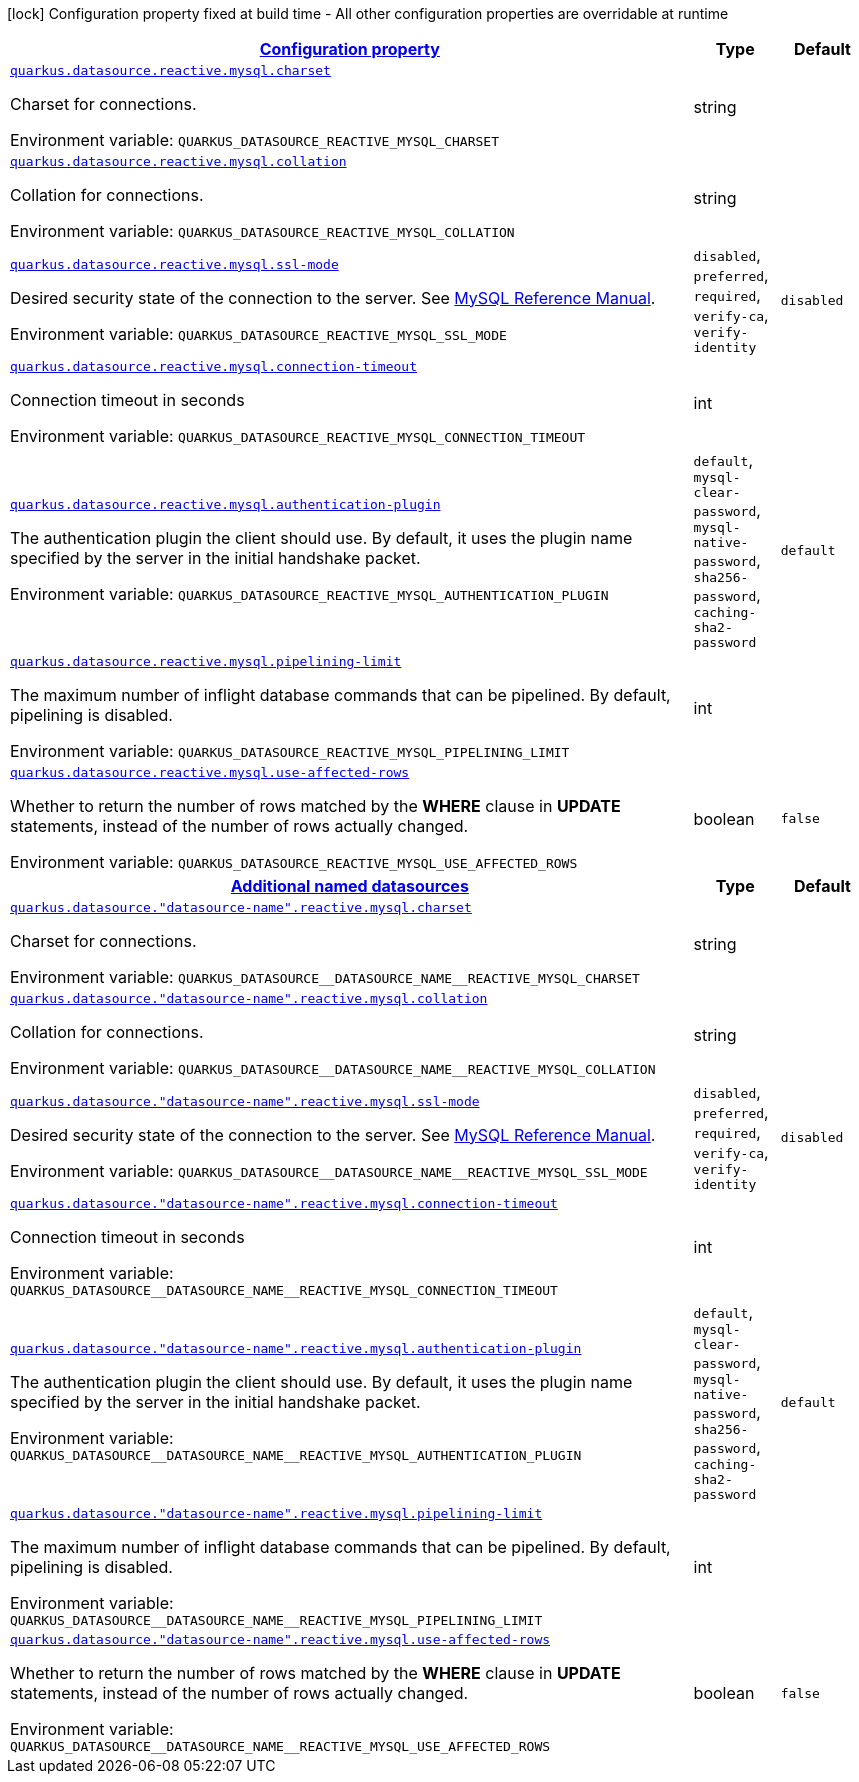 
:summaryTableId: quarkus-datasource-data-sources-reactive-my-sql-config
[.configuration-legend]
icon:lock[title=Fixed at build time] Configuration property fixed at build time - All other configuration properties are overridable at runtime
[.configuration-reference, cols="80,.^10,.^10"]
|===

h|[[quarkus-datasource-data-sources-reactive-my-sql-config_configuration]]link:#quarkus-datasource-data-sources-reactive-my-sql-config_configuration[Configuration property]

h|Type
h|Default

a| [[quarkus-datasource-data-sources-reactive-my-sql-config_quarkus.datasource.reactive.mysql.charset]]`link:#quarkus-datasource-data-sources-reactive-my-sql-config_quarkus.datasource.reactive.mysql.charset[quarkus.datasource.reactive.mysql.charset]`

[.description]
--
Charset for connections.

ifdef::add-copy-button-to-env-var[]
Environment variable: env_var_with_copy_button:+++QUARKUS_DATASOURCE_REACTIVE_MYSQL_CHARSET+++[]
endif::add-copy-button-to-env-var[]
ifndef::add-copy-button-to-env-var[]
Environment variable: `+++QUARKUS_DATASOURCE_REACTIVE_MYSQL_CHARSET+++`
endif::add-copy-button-to-env-var[]
--|string 
|


a| [[quarkus-datasource-data-sources-reactive-my-sql-config_quarkus.datasource.reactive.mysql.collation]]`link:#quarkus-datasource-data-sources-reactive-my-sql-config_quarkus.datasource.reactive.mysql.collation[quarkus.datasource.reactive.mysql.collation]`

[.description]
--
Collation for connections.

ifdef::add-copy-button-to-env-var[]
Environment variable: env_var_with_copy_button:+++QUARKUS_DATASOURCE_REACTIVE_MYSQL_COLLATION+++[]
endif::add-copy-button-to-env-var[]
ifndef::add-copy-button-to-env-var[]
Environment variable: `+++QUARKUS_DATASOURCE_REACTIVE_MYSQL_COLLATION+++`
endif::add-copy-button-to-env-var[]
--|string 
|


a| [[quarkus-datasource-data-sources-reactive-my-sql-config_quarkus.datasource.reactive.mysql.ssl-mode]]`link:#quarkus-datasource-data-sources-reactive-my-sql-config_quarkus.datasource.reactive.mysql.ssl-mode[quarkus.datasource.reactive.mysql.ssl-mode]`

[.description]
--
Desired security state of the connection to the server. 
See link:https://dev.mysql.com/doc/refman/8.0/en/connection-options.html#option_general_ssl-mode[MySQL Reference Manual].

ifdef::add-copy-button-to-env-var[]
Environment variable: env_var_with_copy_button:+++QUARKUS_DATASOURCE_REACTIVE_MYSQL_SSL_MODE+++[]
endif::add-copy-button-to-env-var[]
ifndef::add-copy-button-to-env-var[]
Environment variable: `+++QUARKUS_DATASOURCE_REACTIVE_MYSQL_SSL_MODE+++`
endif::add-copy-button-to-env-var[]
-- a|
`disabled`, `preferred`, `required`, `verify-ca`, `verify-identity` 
|`disabled`


a| [[quarkus-datasource-data-sources-reactive-my-sql-config_quarkus.datasource.reactive.mysql.connection-timeout]]`link:#quarkus-datasource-data-sources-reactive-my-sql-config_quarkus.datasource.reactive.mysql.connection-timeout[quarkus.datasource.reactive.mysql.connection-timeout]`

[.description]
--
Connection timeout in seconds

ifdef::add-copy-button-to-env-var[]
Environment variable: env_var_with_copy_button:+++QUARKUS_DATASOURCE_REACTIVE_MYSQL_CONNECTION_TIMEOUT+++[]
endif::add-copy-button-to-env-var[]
ifndef::add-copy-button-to-env-var[]
Environment variable: `+++QUARKUS_DATASOURCE_REACTIVE_MYSQL_CONNECTION_TIMEOUT+++`
endif::add-copy-button-to-env-var[]
--|int 
|


a| [[quarkus-datasource-data-sources-reactive-my-sql-config_quarkus.datasource.reactive.mysql.authentication-plugin]]`link:#quarkus-datasource-data-sources-reactive-my-sql-config_quarkus.datasource.reactive.mysql.authentication-plugin[quarkus.datasource.reactive.mysql.authentication-plugin]`

[.description]
--
The authentication plugin the client should use. By default, it uses the plugin name specified by the server in the initial handshake packet.

ifdef::add-copy-button-to-env-var[]
Environment variable: env_var_with_copy_button:+++QUARKUS_DATASOURCE_REACTIVE_MYSQL_AUTHENTICATION_PLUGIN+++[]
endif::add-copy-button-to-env-var[]
ifndef::add-copy-button-to-env-var[]
Environment variable: `+++QUARKUS_DATASOURCE_REACTIVE_MYSQL_AUTHENTICATION_PLUGIN+++`
endif::add-copy-button-to-env-var[]
-- a|
`default`, `mysql-clear-password`, `mysql-native-password`, `sha256-password`, `caching-sha2-password` 
|`default`


a| [[quarkus-datasource-data-sources-reactive-my-sql-config_quarkus.datasource.reactive.mysql.pipelining-limit]]`link:#quarkus-datasource-data-sources-reactive-my-sql-config_quarkus.datasource.reactive.mysql.pipelining-limit[quarkus.datasource.reactive.mysql.pipelining-limit]`

[.description]
--
The maximum number of inflight database commands that can be pipelined. By default, pipelining is disabled.

ifdef::add-copy-button-to-env-var[]
Environment variable: env_var_with_copy_button:+++QUARKUS_DATASOURCE_REACTIVE_MYSQL_PIPELINING_LIMIT+++[]
endif::add-copy-button-to-env-var[]
ifndef::add-copy-button-to-env-var[]
Environment variable: `+++QUARKUS_DATASOURCE_REACTIVE_MYSQL_PIPELINING_LIMIT+++`
endif::add-copy-button-to-env-var[]
--|int 
|


a| [[quarkus-datasource-data-sources-reactive-my-sql-config_quarkus.datasource.reactive.mysql.use-affected-rows]]`link:#quarkus-datasource-data-sources-reactive-my-sql-config_quarkus.datasource.reactive.mysql.use-affected-rows[quarkus.datasource.reactive.mysql.use-affected-rows]`

[.description]
--
Whether to return the number of rows matched by the *WHERE* clause in *UPDATE* statements, instead of the number of rows actually changed.

ifdef::add-copy-button-to-env-var[]
Environment variable: env_var_with_copy_button:+++QUARKUS_DATASOURCE_REACTIVE_MYSQL_USE_AFFECTED_ROWS+++[]
endif::add-copy-button-to-env-var[]
ifndef::add-copy-button-to-env-var[]
Environment variable: `+++QUARKUS_DATASOURCE_REACTIVE_MYSQL_USE_AFFECTED_ROWS+++`
endif::add-copy-button-to-env-var[]
--|boolean 
|`false`


h|[[quarkus-datasource-data-sources-reactive-my-sql-config_quarkus.datasource.named-data-sources-additional-named-datasources]]link:#quarkus-datasource-data-sources-reactive-my-sql-config_quarkus.datasource.named-data-sources-additional-named-datasources[Additional named datasources]

h|Type
h|Default

a| [[quarkus-datasource-data-sources-reactive-my-sql-config_quarkus.datasource.-datasource-name-.reactive.mysql.charset]]`link:#quarkus-datasource-data-sources-reactive-my-sql-config_quarkus.datasource.-datasource-name-.reactive.mysql.charset[quarkus.datasource."datasource-name".reactive.mysql.charset]`

[.description]
--
Charset for connections.

ifdef::add-copy-button-to-env-var[]
Environment variable: env_var_with_copy_button:+++QUARKUS_DATASOURCE__DATASOURCE_NAME__REACTIVE_MYSQL_CHARSET+++[]
endif::add-copy-button-to-env-var[]
ifndef::add-copy-button-to-env-var[]
Environment variable: `+++QUARKUS_DATASOURCE__DATASOURCE_NAME__REACTIVE_MYSQL_CHARSET+++`
endif::add-copy-button-to-env-var[]
--|string 
|


a| [[quarkus-datasource-data-sources-reactive-my-sql-config_quarkus.datasource.-datasource-name-.reactive.mysql.collation]]`link:#quarkus-datasource-data-sources-reactive-my-sql-config_quarkus.datasource.-datasource-name-.reactive.mysql.collation[quarkus.datasource."datasource-name".reactive.mysql.collation]`

[.description]
--
Collation for connections.

ifdef::add-copy-button-to-env-var[]
Environment variable: env_var_with_copy_button:+++QUARKUS_DATASOURCE__DATASOURCE_NAME__REACTIVE_MYSQL_COLLATION+++[]
endif::add-copy-button-to-env-var[]
ifndef::add-copy-button-to-env-var[]
Environment variable: `+++QUARKUS_DATASOURCE__DATASOURCE_NAME__REACTIVE_MYSQL_COLLATION+++`
endif::add-copy-button-to-env-var[]
--|string 
|


a| [[quarkus-datasource-data-sources-reactive-my-sql-config_quarkus.datasource.-datasource-name-.reactive.mysql.ssl-mode]]`link:#quarkus-datasource-data-sources-reactive-my-sql-config_quarkus.datasource.-datasource-name-.reactive.mysql.ssl-mode[quarkus.datasource."datasource-name".reactive.mysql.ssl-mode]`

[.description]
--
Desired security state of the connection to the server. 
See link:https://dev.mysql.com/doc/refman/8.0/en/connection-options.html#option_general_ssl-mode[MySQL Reference Manual].

ifdef::add-copy-button-to-env-var[]
Environment variable: env_var_with_copy_button:+++QUARKUS_DATASOURCE__DATASOURCE_NAME__REACTIVE_MYSQL_SSL_MODE+++[]
endif::add-copy-button-to-env-var[]
ifndef::add-copy-button-to-env-var[]
Environment variable: `+++QUARKUS_DATASOURCE__DATASOURCE_NAME__REACTIVE_MYSQL_SSL_MODE+++`
endif::add-copy-button-to-env-var[]
-- a|
`disabled`, `preferred`, `required`, `verify-ca`, `verify-identity` 
|`disabled`


a| [[quarkus-datasource-data-sources-reactive-my-sql-config_quarkus.datasource.-datasource-name-.reactive.mysql.connection-timeout]]`link:#quarkus-datasource-data-sources-reactive-my-sql-config_quarkus.datasource.-datasource-name-.reactive.mysql.connection-timeout[quarkus.datasource."datasource-name".reactive.mysql.connection-timeout]`

[.description]
--
Connection timeout in seconds

ifdef::add-copy-button-to-env-var[]
Environment variable: env_var_with_copy_button:+++QUARKUS_DATASOURCE__DATASOURCE_NAME__REACTIVE_MYSQL_CONNECTION_TIMEOUT+++[]
endif::add-copy-button-to-env-var[]
ifndef::add-copy-button-to-env-var[]
Environment variable: `+++QUARKUS_DATASOURCE__DATASOURCE_NAME__REACTIVE_MYSQL_CONNECTION_TIMEOUT+++`
endif::add-copy-button-to-env-var[]
--|int 
|


a| [[quarkus-datasource-data-sources-reactive-my-sql-config_quarkus.datasource.-datasource-name-.reactive.mysql.authentication-plugin]]`link:#quarkus-datasource-data-sources-reactive-my-sql-config_quarkus.datasource.-datasource-name-.reactive.mysql.authentication-plugin[quarkus.datasource."datasource-name".reactive.mysql.authentication-plugin]`

[.description]
--
The authentication plugin the client should use. By default, it uses the plugin name specified by the server in the initial handshake packet.

ifdef::add-copy-button-to-env-var[]
Environment variable: env_var_with_copy_button:+++QUARKUS_DATASOURCE__DATASOURCE_NAME__REACTIVE_MYSQL_AUTHENTICATION_PLUGIN+++[]
endif::add-copy-button-to-env-var[]
ifndef::add-copy-button-to-env-var[]
Environment variable: `+++QUARKUS_DATASOURCE__DATASOURCE_NAME__REACTIVE_MYSQL_AUTHENTICATION_PLUGIN+++`
endif::add-copy-button-to-env-var[]
-- a|
`default`, `mysql-clear-password`, `mysql-native-password`, `sha256-password`, `caching-sha2-password` 
|`default`


a| [[quarkus-datasource-data-sources-reactive-my-sql-config_quarkus.datasource.-datasource-name-.reactive.mysql.pipelining-limit]]`link:#quarkus-datasource-data-sources-reactive-my-sql-config_quarkus.datasource.-datasource-name-.reactive.mysql.pipelining-limit[quarkus.datasource."datasource-name".reactive.mysql.pipelining-limit]`

[.description]
--
The maximum number of inflight database commands that can be pipelined. By default, pipelining is disabled.

ifdef::add-copy-button-to-env-var[]
Environment variable: env_var_with_copy_button:+++QUARKUS_DATASOURCE__DATASOURCE_NAME__REACTIVE_MYSQL_PIPELINING_LIMIT+++[]
endif::add-copy-button-to-env-var[]
ifndef::add-copy-button-to-env-var[]
Environment variable: `+++QUARKUS_DATASOURCE__DATASOURCE_NAME__REACTIVE_MYSQL_PIPELINING_LIMIT+++`
endif::add-copy-button-to-env-var[]
--|int 
|


a| [[quarkus-datasource-data-sources-reactive-my-sql-config_quarkus.datasource.-datasource-name-.reactive.mysql.use-affected-rows]]`link:#quarkus-datasource-data-sources-reactive-my-sql-config_quarkus.datasource.-datasource-name-.reactive.mysql.use-affected-rows[quarkus.datasource."datasource-name".reactive.mysql.use-affected-rows]`

[.description]
--
Whether to return the number of rows matched by the *WHERE* clause in *UPDATE* statements, instead of the number of rows actually changed.

ifdef::add-copy-button-to-env-var[]
Environment variable: env_var_with_copy_button:+++QUARKUS_DATASOURCE__DATASOURCE_NAME__REACTIVE_MYSQL_USE_AFFECTED_ROWS+++[]
endif::add-copy-button-to-env-var[]
ifndef::add-copy-button-to-env-var[]
Environment variable: `+++QUARKUS_DATASOURCE__DATASOURCE_NAME__REACTIVE_MYSQL_USE_AFFECTED_ROWS+++`
endif::add-copy-button-to-env-var[]
--|boolean 
|`false`

|===